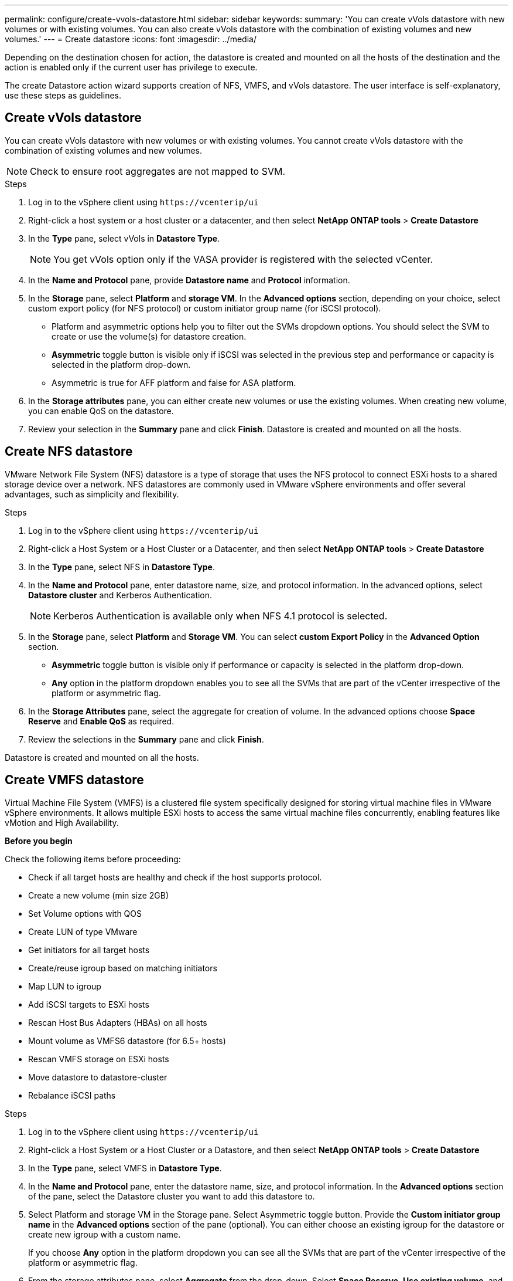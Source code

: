 ---
permalink: configure/create-vvols-datastore.html
sidebar: sidebar
keywords:
summary: 'You can create vVols datastore with new volumes or with existing volumes. You can also create vVols datastore with the combination of existing volumes and new volumes.'
---
= Create datastore
:icons: font
:imagesdir: ../media/

[.lead]

Depending on the destination chosen for action, the datastore is created and mounted on all the hosts of the destination and the action is enabled only if the current user has privilege to execute.

The create Datastore action wizard supports creation of NFS, VMFS, and vVols datastore. The user interface is self-explanatory, use these steps as guidelines.

// 10.2 content You cannot create datastores at host level if the  host is part of a host clister protection in case of uniform configurations.cluster is part
// add this for vmfs ds The datastore creation will be supported only for VMFS type on the same storage VM(as existing datastores) as per design. The newly created datastore will be implicity protected as part of existing host cluster protection settings.
 
== Create vVols datastore

You can create vVols datastore with new volumes or with existing volumes. You cannot create vVols datastore with the combination of existing volumes and new volumes.
[NOTE]
Check to ensure root aggregates are not mapped to SVM.

.Steps
. Log in to the vSphere client using `\https://vcenterip/ui`
. Right-click a host system or a host cluster or a datacenter, and then select *NetApp ONTAP tools* > *Create Datastore*
. In the *Type* pane, select vVols in *Datastore Type*.
+
[NOTE]
You get vVols option only if the VASA provider is registered with the selected vCenter.
. In the *Name and Protocol* pane, provide *Datastore name* and *Protocol* information.
. In the *Storage* pane, select *Platform* and *storage VM*. In the *Advanced options* section, depending on your choice, select custom export policy (for NFS protocol) or custom initiator group name (for iSCSI protocol).
[NOTE]
* Platform and asymmetric options help you to filter out the SVMs dropdown options. You should select the SVM to create or use the volume(s) for datastore creation. 
* *Asymmetric* toggle button is visible only if iSCSI was selected in the previous step and performance or capacity is selected in the platform drop-down.
* Asymmetric is true for AFF platform and false for ASA platform.
. In the *Storage attributes* pane, you can either create new volumes or use the existing volumes. When creating new volume, you can enable QoS on the datastore.
. Review your selection in the *Summary* pane and click *Finish*.
Datastore is created and mounted on all the hosts.

== Create NFS datastore
//10.1 addition
VMware Network File System (NFS) datastore is a type of storage that uses the NFS protocol to connect ESXi hosts to a shared storage device over a network. NFS datastores are commonly used in VMware vSphere environments and offer several advantages, such as simplicity and flexibility.

.Steps
. Log in to the vSphere client using `\https://vcenterip/ui`
. Right-click a Host System or a Host Cluster or a Datacenter, and then select *NetApp ONTAP tools* > *Create Datastore*
. In the *Type* pane, select NFS in *Datastore Type*.
. In the *Name and Protocol* pane, enter datastore name, size, and protocol information. In the advanced options, select *Datastore cluster* and Kerberos Authentication.
[NOTE]
Kerberos Authentication is available only when NFS 4.1 protocol is selected. 
. In the *Storage* pane, select *Platform* and *Storage VM*. You can select *custom Export Policy* in the *Advanced Option* section.
[NOTE]
* *Asymmetric* toggle button is visible only if performance or capacity is selected in the platform drop-down.
* *Any* option in the platform dropdown enables you to see all the SVMs that are part of the vCenter irrespective of the platform or asymmetric flag. 
. In the *Storage Attributes* pane, select the aggregate for creation of volume. In the advanced options choose *Space Reserve* and *Enable QoS* as required.
. Review the selections in the *Summary* pane and click *Finish*.

Datastore is created and mounted on all the hosts.

== Create VMFS datastore

Virtual Machine File System (VMFS) is a clustered file system specifically designed for storing virtual machine files in VMware vSphere environments. It allows multiple ESXi hosts to access the same virtual machine files concurrently, enabling features like vMotion and High Availability.



*Before you begin*

Check the following items before proceeding: 

* Check if all target hosts are healthy and check if the host supports protocol.
* Create a new volume (min size 2GB)
* Set Volume options with QOS
* Create LUN of type VMware
* Get initiators for all target hosts
* Create/reuse igroup based on matching initiators
* Map LUN to igroup
* Add iSCSI targets to ESXi hosts
* Rescan Host Bus Adapters (HBAs) on all hosts
* Mount volume as VMFS6 datastore (for 6.5+ hosts)
* Rescan VMFS storage on ESXi hosts
* Move datastore to datastore-cluster
* Rebalance iSCSI paths

.Steps
. Log in to the vSphere client using `\https://vcenterip/ui`
. Right-click a Host System or a Host Cluster or a Datastore, and then select *NetApp ONTAP tools* > *Create Datastore*
. In the *Type* pane, select VMFS in *Datastore Type*.
. In the *Name and Protocol* pane, enter the datastore name, size, and protocol information. In the *Advanced options* section of the pane, select the Datastore cluster you want to add this datastore to. 
. Select Platform and storage VM in the Storage pane. Select Asymmetric toggle button. Provide the *Custom initiator group name* in the *Advanced options* section of the pane (optional). You can either choose an existing igroup for the datastore or create new igroup with a custom name.
+
If you choose *Any* option in the platform dropdown you can see all the SVMs that are part of the vCenter irrespective of the platform or asymmetric flag.
. From the storage attributes pane, select *Aggregate* from the drop-down. Select *Space Reserve*, *Use existing volume*, and *Enable QoS* options as required from the *Advanced options* section and provide the details as required.
. Review the datastore details in the *Summary* pane and click *Finish*.
Datastore is created and mounted on all the hosts.
